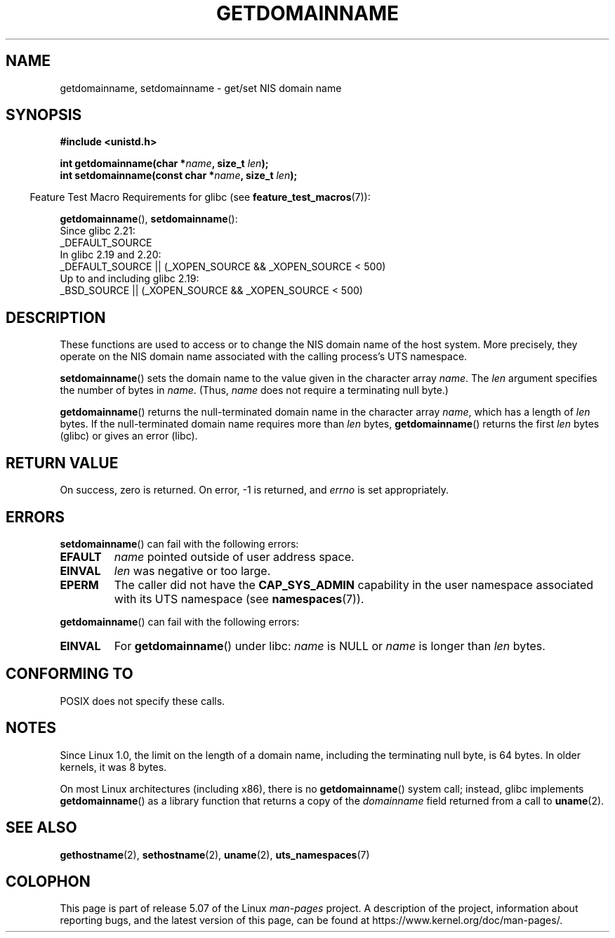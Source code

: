 .\" Copyright 1993 Rickard E. Faith (faith@cs.unc.edu)
.\"
.\" %%%LICENSE_START(VERBATIM)
.\" Permission is granted to make and distribute verbatim copies of this
.\" manual provided the copyright notice and this permission notice are
.\" preserved on all copies.
.\"
.\" Permission is granted to copy and distribute modified versions of this
.\" manual under the conditions for verbatim copying, provided that the
.\" entire resulting derived work is distributed under the terms of a
.\" permission notice identical to this one.
.\"
.\" Since the Linux kernel and libraries are constantly changing, this
.\" manual page may be incorrect or out-of-date.  The author(s) assume no
.\" responsibility for errors or omissions, or for damages resulting from
.\" the use of the information contained herein.  The author(s) may not
.\" have taken the same level of care in the production of this manual,
.\" which is licensed free of charge, as they might when working
.\" professionally.
.\"
.\" Formatted or processed versions of this manual, if unaccompanied by
.\" the source, must acknowledge the copyright and authors of this work.
.\" %%%LICENSE_END
.\"
.\" Modified 1997-08-25 by Nicolás Lichtmaier <nick@debian.org>
.\" Modified 2004-06-17 by Michael Kerrisk <mtk.manpages@gmail.com>
.\" Modified 2008-11-27 by mtk
.\"
.TH GETDOMAINNAME 2 2019-10-10 "Linux" "Linux Programmer's Manual"
.SH NAME
getdomainname, setdomainname \- get/set NIS domain name
.SH SYNOPSIS
.B #include <unistd.h>
.PP
.BI "int getdomainname(char *" name ", size_t " len );
.br
.BI "int setdomainname(const char *" name ", size_t " len );
.PP
.in -4n
Feature Test Macro Requirements for glibc (see
.BR feature_test_macros (7)):
.in
.PP
.ad l
.BR getdomainname (),
.BR setdomainname ():
.nf
    Since glibc 2.21:
.\"		commit 266865c0e7b79d4196e2cc393693463f03c90bd8
        _DEFAULT_SOURCE
    In glibc 2.19 and 2.20:
        _DEFAULT_SOURCE || (_XOPEN_SOURCE && _XOPEN_SOURCE\ <\ 500)
    Up to and including glibc 2.19:
        _BSD_SOURCE || (_XOPEN_SOURCE && _XOPEN_SOURCE\ <\ 500)
.fi
.ad
.SH DESCRIPTION
These functions are used to access or to change the NIS domain name of the
host system.
More precisely, they operate on the NIS domain name associated with the calling
process's UTS namespace.
.PP
.BR setdomainname ()
sets the domain name to the value given in the character array
.IR name .
The
.I len
argument specifies the number of bytes in
.IR name .
(Thus,
.I name
does not require a terminating null byte.)
.PP
.BR getdomainname ()
returns the null-terminated domain name in the character array
.IR name ,
which has a length of
.I len
bytes.
If the null-terminated domain name requires more than \fIlen\fP bytes,
.BR getdomainname ()
returns the first \fIlen\fP bytes (glibc) or gives an error (libc).
.SH RETURN VALUE
On success, zero is returned.
On error, \-1 is returned, and
.I errno
is set appropriately.
.SH ERRORS
.BR setdomainname ()
can fail with the following errors:
.TP
.B EFAULT
.I name
pointed outside of user address space.
.TP
.B EINVAL
.I len
was negative or too large.
.TP
.B EPERM
The caller did not have the
.B CAP_SYS_ADMIN
capability in the user namespace associated with its UTS namespace (see
.BR namespaces (7)).
.PP
.BR getdomainname ()
can fail with the following errors:
.TP
.B EINVAL
For
.BR getdomainname ()
under libc:
.I name
is NULL or
.I name
is longer than
.I len
bytes.
.SH CONFORMING TO
POSIX does not specify these calls.
.\" But they appear on most systems...
.SH NOTES
Since Linux 1.0, the limit on the length of a domain name,
including the terminating null byte, is 64 bytes.
In older kernels, it was 8 bytes.
.PP
On most Linux architectures (including x86),
there is no
.BR getdomainname ()
system call; instead, glibc implements
.BR getdomainname ()
as a library function that returns a copy of the
.I domainname
field returned from a call to
.BR uname (2).
.SH SEE ALSO
.BR gethostname (2),
.BR sethostname (2),
.BR uname (2),
.BR uts_namespaces (7)
.SH COLOPHON
This page is part of release 5.07 of the Linux
.I man-pages
project.
A description of the project,
information about reporting bugs,
and the latest version of this page,
can be found at
\%https://www.kernel.org/doc/man\-pages/.
